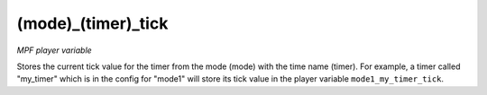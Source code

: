 (mode)_(timer)_tick
===================

*MPF player variable*

Stores the current tick value for the timer from the mode
(mode) with the time name (timer). For example, a timer called
"my_timer" which is in the config for "mode1" will store its tick
value in the player variable ``mode1_my_timer_tick``.

